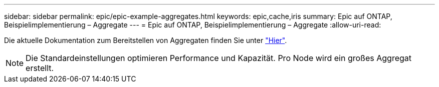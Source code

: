 ---
sidebar: sidebar 
permalink: epic/epic-example-aggregates.html 
keywords: epic,cache,iris 
summary: Epic auf ONTAP, Beispielimplementierung – Aggregate 
---
= Epic auf ONTAP, Beispielimplementierung – Aggregate
:allow-uri-read: 


[role="lead"]
Die aktuelle Dokumentation zum Bereitstellen von Aggregaten finden Sie unter link:https://docs.netapp.com/us-en/ontap/disks-aggregates/manage-local-tiers-overview-concept.html["Hier"^].


NOTE: Die Standardeinstellungen optimieren Performance und Kapazität. Pro Node wird ein großes Aggregat erstellt.
